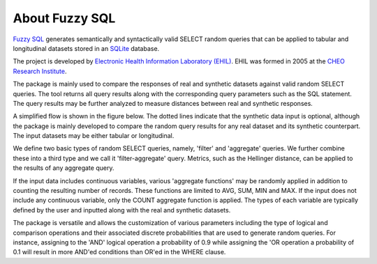About Fuzzy SQL
===============

`Fuzzy SQL <https://github.com/skababji-ehil/fuzzy_sql>`_ generates semantically and syntactically valid SELECT random queries that can be applied to tabular and longitudinal datasets stored in an  `SQLite <https://www.sqlite.org/index.html>`_ database.

The project is developed by `Electronic Health Information Laboratory (EHIL) <https://www.ehealthinformation.ca/home>`_. EHIL was formed in 2005 at the `CHEO Research Institute <https://www.cheoresearch.ca/>`_.  


The package is mainly used to compare the responses of real and synthetic datasets against valid random SELECT queries. The tool returns all query results along with the corresponding query parameters such as the SQL statement. The query results may be further analyzed to measure distances between real and synthetic responses.

A simplified flow is shown in the figure below. The dotted lines indicate that the synthetic data input is optional, although the package is mainly developed to compare the random query results for any real dataset and its synthetic counterpart. The input datasets may be either tabular or longitudinal.

.. image:: images/fuzzy_flow.png
  :width: 400



We define two basic types of random SELECT queries, namely, 'filter' and 'aggregate' queries. We further combine these into a third type and we call it 'filter-aggregate' query.   Metrics, such as the Hellinger distance, can be applied to the results of any aggregate query.

If the input data includes continuous variables, various 'aggregate functions' may be randomly applied in addition to counting the resulting number of records. These functions are limited to AVG, SUM, MIN and MAX. If the input does not include any continuous variable, only the COUNT aggregate function is applied. The types of each variable are typically defined by the user and inputted along with the real and synthetic datasets.

The package is versatile and allows the customization of various parameters including the type of logical and comparison operations and their associated discrete probabilities that are used to generate random queries. For instance, assigning to the 'AND' logical operation a probability of 0.9 while assigning the 'OR operation a probability of 0.1 will result in more AND'ed conditions than OR'ed in the WHERE clause.  

